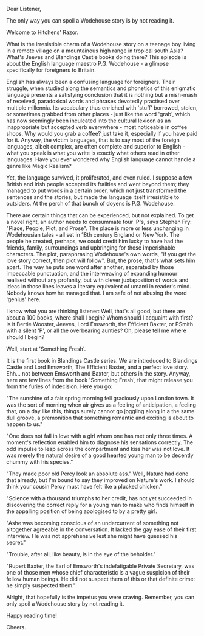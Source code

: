 #+BEGIN_COMMENT
.. title: P.G. Wodehouse
.. slug: wodehouse
.. date: 2025-05-18 16:57:15 UTC+05:30
.. tags: 
.. category: English
.. link: 
.. description: 
.. type: text
#+END_COMMENT

Dear Listener,

The only way you can spoil a Wodehouse story is by not reading it.

Welcome to Hitchens' Razor.

What is the irresistible charm of a Wodehouse story on a teenage boy living in a
remote village on a mountainous high range in tropical south Asia? What's Jeeves
and Blandings Castle books doing there? This episode is about the English
language maestro P.G. Wodehouse - a glimpse specifically for foreigners to
Britain.

English has always been a confusing language for foreigners. Their struggle,
when studied along the semantics and phonetics of this enigmatic language
presents a satisfying conclusion that it is nothing but a mish-mash of received,
paradoxical words and phrases devotedly practised over multiple millennia. Its
vocabulary thus enriched with 'stuff' borrowed, stolen, or sometimes grabbed
from other places - just like the word 'grab', which has now seemingly been
inculcated into the cultural lexicon as an inappropriate but accepted verb
everywhere - most noticeable in coffee shops. Why would you grab a coffee? just
take it, especially if you have paid for it. Anyway, the victim languages, that
is to say most of the foreign languages, albeit complex, are often complete and
superior to English - what you speak is what you write is exactly what others
read in other languages. Have you ever wondered why English language cannot
handle a genre like Magic Realism? 

Yet, the language survived, it proliferated, and even ruled. I suppose a few
British and Irish people accepted its frailties and went beyond them; they
managed to put words in a certain order, which not just transformed the
sentences and the stories, but made the language itself irresistible to
outsiders. At the perch of that bunch of doyens is P.G. Wodehouse.

There are certain things that can be experienced, but not explained. To get a
novel right, an author needs to consummate four 'P's, says Stephen Fry: "Place,
People, Plot, and Prose". The place is more or less unchanging in Wodehousian
tales - all set in 18th century England or New York. The people he created,
perhaps, we could credit him lucky to have had the friends, family, surroundings
and upbringing for those imperishable characters. The plot, paraphrasing
Wodehouse's own words, "if you get the love story correct, then plot will
follow". But, the prose, that's what sets him apart. The way he puts one word
after another, separated by those impeccable punctuation, and the interweaving
of expanding humour realised without any profanity, but with clever
juxtaposition of words and ideas in those lines leaves a literary equivalent of
umami in reader's mind. Nobody knows how he managed that. I am safe of not
abusing the word 'genius' here.

I know what you are thinking listener: Well, that's all good, but there are
about a 100 books, where shall I begin? Whom should I acquaint with first? Is it
Bertie Wooster, Jeeves, Lord Emsworth, the Efficient Baxter, or PSmith with a
silent 'P', or all the overbearing aunties? Oh, please tell me where should I
begin?

Well, start at 'Something Fresh'.

It is the first book in Blandings Castle series. We are introduced to Blandings
Castle and Lord Emsworth, The Efficient Baxter, and a perfect love story.
Ehh... not between Emsworth and Baxter, but others in the story. Anyway, here
are few lines from the book 'Something Fresh', that might release you from
the furies of indecision. Here you go:


"The sunshine of a fair spring morning fell graciously upon London town. It was
the sort of morning when air gives us a feeling of anticipation, a feeling that,
on a day like this, things surely cannot go joggling along in a the same dull
groove, a premonition that something romantic and exciting is about to happen to
us."

"One does not fall in love with a girl whom one has met only three times. A
moment's reflection enabled him to diagnose his sensations correctly. The odd
impulse to leap across the compartment and kiss her was not love. It was merely
the natural desire of a good hearted young man to be decently chummy with his
species."

"They made poor old Percy look an absolute ass."
Well, Nature had done that already, but I'm bound to say they improved on
Nature's work. I should think your cousin Percy must have felt like a plucked
chicken."

"Science with a thousand triumphs to her credit, has not yet succeeded in
discovering the correct reply for a young man to make who finds himself in the
appalling position of being apologised to by a pretty girl.

"Ashe was becoming conscious of an undercurrent of something not altogether
agreeable in the conversation. It lacked the gay ease of their first
interview. He was not apprehensive lest she might have guessed his secret."

"Trouble, after all, like beauty, is in the eye of the beholder."

"Rupert Baxter, the Earl of Emsworth's indefatigable Private Secretary, was one
of those men whose chief characteristic is a vague suspicion of their fellow
human beings. He did not suspect them of this or that definite crime: he simply
suspected them."

Alright, that hopefully is the impetus you were craving. Remember, you can
only spoil a Wodehouse story by not reading it.

Happy reading time!

Cheers.
